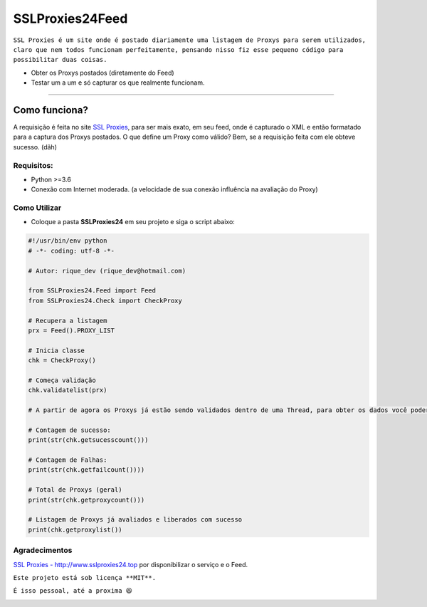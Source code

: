 ================
SSLProxies24Feed
================
.. image:: https://travis-ci.org/riquedev/SSLProxies24Feed.svg?branch=master 
   :target: https://travis-ci.org/riquedev/SSLProxies24Feed
.. image:: https://api.codacy.com/project/badge/Grade/94104d284aa5420ca0d422defb0abd49 
   :target: https://www.codacy.com/app/rique_dev/SSLProxies24Feed?utm_source=github.com&utm_medium=referral&utm_content=riquedev/SSLProxies24Feed&utm_campaign=Badge_Grade
.. image:: https://codecov.io/gh/riquedev/SSLProxies24Feed/branch/master/graph/badge.svg
  :target: https://codecov.io/gh/riquedev/SSLProxies24Feed
.. image:: https://api.codeclimate.com/v1/badges/550fedf5d605a680f698/maintainability
   :target: https://codeclimate.com/repos/59bd9395ede9d502700015c6/maintainability
   :alt: Maintainability

``SSL Proxies é um site onde é postado diariamente uma listagem de Proxys para serem utilizados, claro que nem todos funcionam perfeitamente, pensando nisso fiz esse pequeno código para possibilitar duas coisas.``

* Obter os Proxys postados (diretamente do Feed)
* Testar um a um e só capturar os que realmente funcionam.


--------------

Como funciona?
==============
A requisição é feita no site `SSL Proxies <http://www.sslproxies24.top/>`_, para ser mais exato, em seu feed, onde é capturado o XML e então formatado para a captura dos Proxys postados.
O que define um Proxy como válido? Bem, se a requisição feita com ele obteve sucesso. (dãh)

***********
Requisitos:
***********
* Python >=3.6
* Conexão com Internet moderada. (a velocidade de sua conexão influência na avaliação do Proxy)

*************
Como Utilizar
*************
* Coloque a pasta **SSLProxies24** em seu projeto e siga o script abaixo:

.. code:: python

   #!/usr/bin/env python
   # -*- coding: utf-8 -*-

   # Autor: rique_dev (rique_dev@hotmail.com)

   from SSLProxies24.Feed import Feed
   from SSLProxies24.Check import CheckProxy

   # Recupera a listagem
   prx = Feed().PROXY_LIST

   # Inicia classe
   chk = CheckProxy()

   # Começa validação
   chk.validatelist(prx)

   # A partir de agora os Proxys já estão sendo validados dentro de uma Thread, para obter os dados você poderá utilizar:

   # Contagem de sucesso:
   print(str(chk.getsucesscount()))

   # Contagem de Falhas:
   print(str(chk.getfailcount())))

   # Total de Proxys (geral)
   print(str(chk.getproxycount()))

   # Listagem de Proxys já avaliados e liberados com sucesso
   print(chk.getproxylist())

**************
Agradecimentos
**************
`SSL Proxies - http://www.sslproxies24.top <http://www.sslproxies24.top/>`_ por disponibilizar o serviço e o Feed.

``Este projeto está sob licença **MIT**.``

``É isso pessoal, até a proxima 😆``

.. image:: https://codecov.io/gh/riquedev/SSLProxies24Feed/branch/master/graphs/commits.svg
   :target: https://github.com/riquedev/SSLProxies24Feed
   :alt: Coverage

